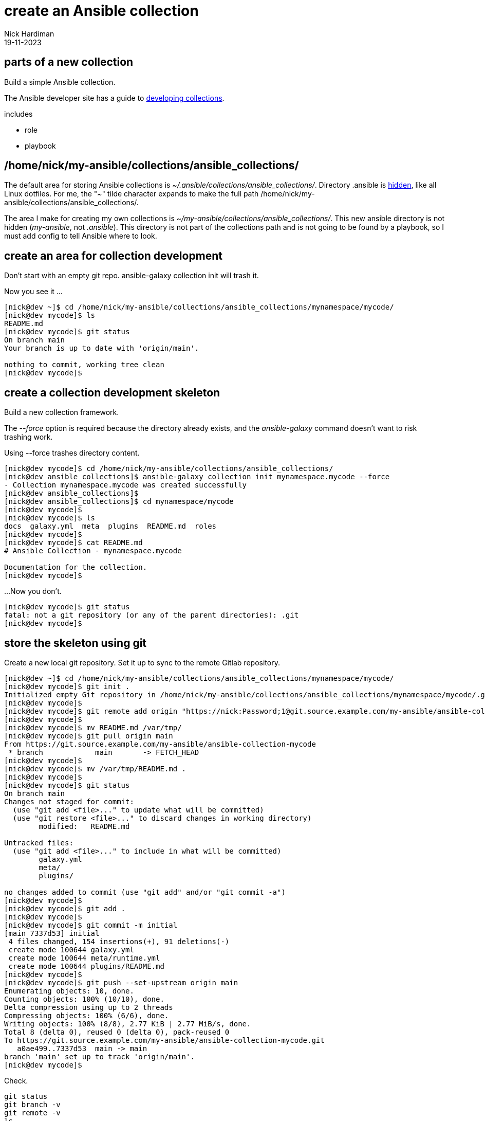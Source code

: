 = create an Ansible collection
Nick Hardiman 
:source-highlighter: highlight.js
:revdate: 19-11-2023

== parts of a new collection 

Build a simple Ansible collection.

The Ansible developer site has a guide to 
https://docs.ansible.com/ansible/latest/dev_guide/developing_collections.html[developing collections].

includes 

* role 
* playbook


== /home/nick/my-ansible/collections/ansible_collections/

The default area for storing Ansible collections is _~/.ansible/collections/ansible_collections/_. 
Directory .ansible is https://en.wikipedia.org/wiki/Hidden_file_and_hidden_directory[hidden], like all Linux dotfiles.
For me, the "~" tilde character expands to make the full path /home/nick/my-ansible/collections/ansible_collections/.

The area I make for creating my own collections is _~/my-ansible/collections/ansible_collections/_. 
This new ansible directory is not hidden  (_my-ansible_, not _.ansible_).
This directory is not part of the collections path and is not going to be found by a playbook, so I must add config to tell Ansible where to look. 

== create an area for collection development

Don't start with an empty git repo. 
ansible-galaxy collection init will trash it. 

Now you see it ...

[source,shell]
----
[nick@dev ~]$ cd /home/nick/my-ansible/collections/ansible_collections/mynamespace/mycode/
[nick@dev mycode]$ ls
README.md
[nick@dev mycode]$ git status
On branch main
Your branch is up to date with 'origin/main'.

nothing to commit, working tree clean
[nick@dev mycode]$ 
----

== create a collection development skeleton

Build a new collection framework.

The _--force_ option is required because the directory already exists, and the _ansible-galaxy_ command doesn't want to risk trashing work.	

Using --force trashes directory content. 

[source,shell]
----
[nick@dev mycode]$ cd /home/nick/my-ansible/collections/ansible_collections/
[nick@dev ansible_collections]$ ansible-galaxy collection init mynamespace.mycode --force
- Collection mynamespace.mycode was created successfully
[nick@dev ansible_collections]$ 
[nick@dev ansible_collections]$ cd mynamespace/mycode
[nick@dev mycode]$ 
[nick@dev mycode]$ ls
docs  galaxy.yml  meta  plugins  README.md  roles
[nick@dev mycode]$ 
[nick@dev mycode]$ cat README.md 
# Ansible Collection - mynamespace.mycode

Documentation for the collection.
[nick@dev mycode]$ 
----

...Now you don't.

----
[nick@dev mycode]$ git status
fatal: not a git repository (or any of the parent directories): .git
[nick@dev mycode]$
----


== store the skeleton using git

Create a new local git repository.
Set it up to sync to the remote Gitlab repository. 

[source,shell]
----
[nick@dev ~]$ cd /home/nick/my-ansible/collections/ansible_collections/mynamespace/mycode/
[nick@dev mycode]$ git init .
Initialized empty Git repository in /home/nick/my-ansible/collections/ansible_collections/mynamespace/mycode/.git/
[nick@dev mycode]$ 
[nick@dev mycode]$ git remote add origin "https://nick:Password;1@git.source.example.com/my-ansible/ansible-collection-mycode.git"
[nick@dev mycode]$ 
[nick@dev mycode]$ mv README.md /var/tmp/
[nick@dev mycode]$ git pull origin main
From https://git.source.example.com/my-ansible/ansible-collection-mycode
 * branch            main       -> FETCH_HEAD
[nick@dev mycode]$ 
[nick@dev mycode]$ mv /var/tmp/README.md .
[nick@dev mycode]$ 
[nick@dev mycode]$ git status
On branch main
Changes not staged for commit:
  (use "git add <file>..." to update what will be committed)
  (use "git restore <file>..." to discard changes in working directory)
	modified:   README.md

Untracked files:
  (use "git add <file>..." to include in what will be committed)
	galaxy.yml
	meta/
	plugins/

no changes added to commit (use "git add" and/or "git commit -a")
[nick@dev mycode]$ 
[nick@dev mycode]$ git add .
[nick@dev mycode]$ 
[nick@dev mycode]$ git commit -m initial
[main 7337d53] initial
 4 files changed, 154 insertions(+), 91 deletions(-)
 create mode 100644 galaxy.yml
 create mode 100644 meta/runtime.yml
 create mode 100644 plugins/README.md
[nick@dev mycode]$ 
[nick@dev mycode]$ git push --set-upstream origin main
Enumerating objects: 10, done.
Counting objects: 100% (10/10), done.
Delta compression using up to 2 threads
Compressing objects: 100% (6/6), done.
Writing objects: 100% (8/8), 2.77 KiB | 2.77 MiB/s, done.
Total 8 (delta 0), reused 0 (delta 0), pack-reused 0
To https://git.source.example.com/my-ansible/ansible-collection-mycode.git
   a0ae499..7337d53  main -> main
branch 'main' set up to track 'origin/main'.
[nick@dev mycode]$ 
----

Check.

[source,shell]
----
git status
git branch -v
git remote -v
ls
----


== add a role development skeleton

Add a test role to the collection.

[source,shell]
----
cd /home/nick/my-ansible/collections/ansible_collections/mynamespace/mycode/roles/
ansible-galaxy role init my_role
----

Add a task to the role.
[source,shell]
----
cd my_role/tasks
echo -e "- name: Say hello\n  debug:\n    msg: Hello\n" >> main.yml 
----


== add a playbook

Add a test playbook to the collection.

[source,shell]
----
cd /home/nick/my-ansible/collections/ansible_collections/mynamespace/mycode/
mkdir playbooks
echo '
---
- name: Say hello
  hosts: localhost
  connection: local
  gather_facts: false
  roles:
    - name: mynamespace.mycode.my_role
' >  playbooks/test.yml
----


== tell Ansible about the new collection directory

Change the collections search path.

Check before. 

[source,shell]
----
[nick@dev ~]$ ansible --version | grep collection
  ansible collection location = /home/nick/.my-ansible/collections:/usr/share/my-ansible/collections
[nick@dev ~]$ 
----

Add the new collections path to the end of this list. 
Use /home/nick/my-ansible/collections, not /home/nick/my-ansible/collections/ansible_collections/mynamespace/mycode/.

[source,shell]
----
[nick@dev ~]$ export ANSIBLE_COLLECTIONS_PATH=/home/nick/.my-ansible/collections:/usr/share/my-ansible/collections:/home/nick/my-ansible/collections
[nick@dev ~]$ 
----

Check after. 

[source,shell]
----
[nick@dev ~]$ ansible --version | grep collection
  ansible collection location = /home/nick/.my-ansible/collections:/usr/share/my-ansible/collections:/home/nick/my-ansible/collections
[nick@dev ~]$ 
----

You can also change the search path value temporarily.
This version changes the search path only while the ansible-playbook command executes. 

[source,shell]
----
ANSIBLE_COLLECTIONS_PATH=/home/nick/my-ansible/collections \
  ansible-playbook mynamespace.mycode.test
----


== test the collection

Test.
Start in any directory.

[source,shell]
----
[nick@dev tasks]$ cd
[nick@dev ~]$ 
[nick@dev ~]$ ansible-playbook mynamespace.mycode.test
[WARNING]: provided hosts list is empty, only localhost is available. Note that the implicit localhost does
not match 'all'
[WARNING]: running playbook inside collection mynamespace.mycode

PLAY [Say hello] *******************************************************************************************

TASK [mynamespace.mycode.my_role : Say hello] ******************************************************
ok: [localhost] => {
    "msg": "Hello"
}

PLAY RECAP *************************************************************************************************
localhost                  : ok=1    changed=0    unreachable=0    failed=0    skipped=0    rescued=0    ignored=0   

[nick@dev ~]$
----

Running the ansible-playbook command in a directory without an inventory file causes a _provided hosts list is empty_ warning to appear.
Specify a directory on the command line to get rid of this warning. 

[source,shell]
----
[nick@dev ~]$ ansible-playbook -i localhost, mynamespace.mycode.test
[WARNING]: running playbook inside collection mynamespace.mycode

PLAY [Say hello] 
...
----

== commit to the git repository

Check

[source,shell]
----
[nick@dev ~]$ cd /home/nick/my-ansible/collections/ansible_collections/mynamespace/mycode/
[nick@dev mycode]$ 
[nick@dev mycode]$ git status
On branch main
Changes not staged for commit:
  (use "git add <file>..." to update what will be committed)
  (use "git restore <file>..." to discard changes in working directory)
	modified:   README.md

Untracked files:
  (use "git add <file>..." to include in what will be committed)
	galaxy.yml
	meta/
	playbooks/
	plugins/
	roles/

no changes added to commit (use "git add" and/or "git commit -a")
[nick@dev mycode]$ 
----

[source,shell]
----
[nick@dev mycode]$ git add .
[nick@dev mycode]$ 
[nick@dev mycode]$ git status
On branch main
Changes to be committed:
  (use "git restore --staged <file>..." to unstage)
	modified:   README.md
	new file:   galaxy.yml
	new file:   meta/runtime.yml
	new file:   playbooks/test.yml
	new file:   plugins/README.md
	new file:   roles/my_role/README.md
	new file:   roles/my_role/defaults/main.yml
	new file:   roles/my_role/handlers/main.yml
	new file:   roles/my_role/meta/main.yml
	new file:   roles/my_role/tasks/main.yml
	new file:   roles/my_role/tests/inventory
	new file:   roles/my_role/tests/test.yml
	new file:   roles/my_role/vars/main.yml

[nick@dev mycode]$ 
----

[source,shell]
----
[nick@dev mycode]$ git commit -m 'first role and playbook'
[main 5481e96] first role and playbook
 13 files changed, 272 insertions(+), 91 deletions(-)
 create mode 100644 galaxy.yml
 create mode 100644 meta/runtime.yml
 create mode 100644 playbooks/test.yml
 create mode 100644 plugins/README.md
 create mode 100644 roles/my_role/README.md
 create mode 100644 roles/my_role/defaults/main.yml
 create mode 100644 roles/my_role/handlers/main.yml
 create mode 100644 roles/my_role/meta/main.yml
 create mode 100644 roles/my_role/tasks/main.yml
 create mode 100644 roles/my_role/tests/inventory
 create mode 100644 roles/my_role/tests/test.yml
 create mode 100644 roles/my_role/vars/main.yml
[nick@dev mycode]$ 
----
